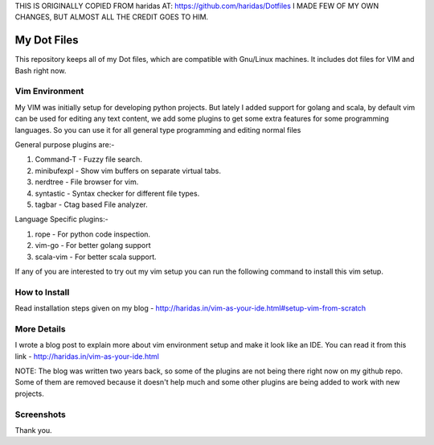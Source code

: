THIS IS ORIGINALLY COPIED FROM haridas AT: https://github.com/haridas/Dotfiles
I MADE FEW OF MY OWN CHANGES, BUT ALMOST ALL THE CREDIT GOES TO HIM.

My Dot Files
============

This repository keeps all of my Dot files, which are compatible with Gnu/Linux
machines. It includes dot files for VIM and Bash right now.

Vim Environment
---------------

My VIM was initially setup for developing python projects. But lately I added 
support for golang and scala, by default vim can be used for editing any text
content, we add some plugins to get some extra features for some programming
languages.  So you can use it for all general type
programming and editing normal files

General purpose plugins are:-

1. Command-T    - Fuzzy file search.
2. minibufexpl  - Show vim buffers on separate virtual tabs.
3. nerdtree     - File browser for vim.
4. syntastic    - Syntax checker for different file types.
5. tagbar       - Ctag based File analyzer.

Language Specific plugins:-

1. rope - For python code inspection.
2. vim-go - For better golang support
3. scala-vim - For better scala support.

If any of you are interested to try out my vim setup you can run the following
command to install this vim setup.


How to Install
--------------

Read installation steps given on my blog
- http://haridas.in/vim-as-your-ide.html#setup-vim-from-scratch


More Details
------------
I wrote a blog post to explain more about vim environment setup and make it look
like an IDE. You can read it from this link - http://haridas.in/vim-as-your-ide.html

NOTE: The blog was written two years back, so some of the plugins are not being
there right now on my github repo. Some of them are removed because it doesn't
help much and some other plugins are being added to work with new
projects.


Screenshots
-----------

.. image:: ./screenshots/vim.png
        :alt: Vim-screenshot-1

.. image:: ./screenshots/vim1.png
      :alt: vim-screenshots-2
      

Thank you.
